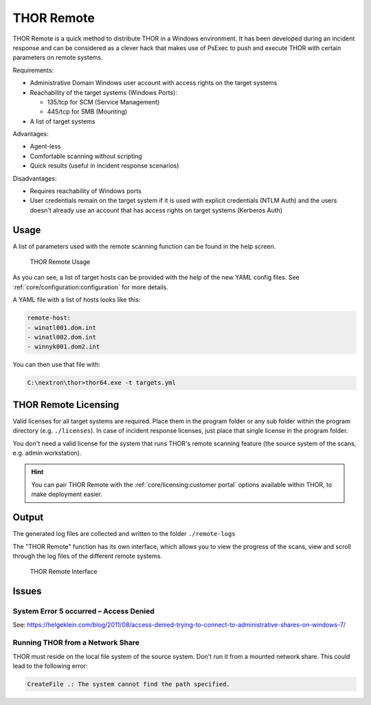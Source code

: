 .. Index:: THOR Remote

THOR Remote
-----------

THOR Remote is a quick method to distribute THOR in a Windows
environment. It has been developed during an incident response and can
be considered as a clever hack that makes use of PsExec to push and
execute THOR with certain parameters on remote systems.

Requirements:

* Administrative Domain Windows user account with access rights on the target systems
* Reachability of the target systems (Windows Ports):

  - 135/tcp for SCM (Service Management)

  - 445/tcp for SMB (Mounting)

* A list of target systems

Advantages:

* Agent-less
* Comfortable scanning without scripting
* Quick results (useful in incident response scenarios)

Disadvantages:

* Requires reachability of Windows ports
* User credentials remain on the target system if it is used with explicit credentials
  (NTLM Auth) and the users doesn't already use an account that has access rights on
  target systems (Kerberos Auth)

Usage
^^^^^

A list of parameters used with the remote scanning function can be found
in the help screen.

.. figure:: ../images/image10.png
   :alt: THOR Remote Usage

   THOR Remote Usage

As you can see, a list of target hosts can be provided with the help of
the new YAML config files. See :ref:`core/configuration:configuration` for more
details.

A YAML file with a list of hosts looks like this:

.. code-block:: yaml
   
   remote-host:
   - winatl001.dom.int
   - winatl002.dom.int
   - winnyk001.dom2.int

You can then use that file with:

.. code-block:: doscon
   
   C:\nextron\thor>thor64.exe -t targets.yml

THOR Remote Licensing
^^^^^^^^^^^^^^^^^^^^^

Valid licenses for all target systems are required. Place them in the
program folder or any sub folder within the program directory (e.g.
``./licenses``). In case of incident response licenses, just place that
single license in the program folder.

You don't need a valid license for the system that runs THOR's remote
scanning feature (the source system of the scans, e.g. admin
workstation).

.. hint::
   You can pair THOR Remote with the :ref:`core/licensing:customer portal`
   options available within THOR, to make deployment easier.

Output
^^^^^^

The generated log files are collected and written to the folder
``./remote-logs``

The "THOR Remote" function has its own interface, which allows you to
view the progress of the scans, view and scroll through the log files of
the different remote systems.

.. figure:: ../images/image11.png
   :alt: THOR Remote Interface

   THOR Remote Interface

Issues
^^^^^^

System Error 5 occurred – Access Denied
"""""""""""""""""""""""""""""""""""""""

See:
https://helgeklein.com/blog/2011/08/access-denied-trying-to-connect-to-administrative-shares-on-windows-7/

Running THOR from a Network Share
"""""""""""""""""""""""""""""""""

THOR must reside on the local file system of the source system. Don't run
it from a mounted network share. This could lead to the following error:

.. code-block:: none
   
   CreateFile .: The system cannot find the path specified.
